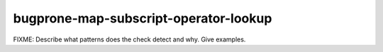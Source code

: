 .. title:: clang-tidy - bugprone-map-subscript-operator-lookup

bugprone-map-subscript-operator-lookup
======================================

FIXME: Describe what patterns does the check detect and why. Give examples.
